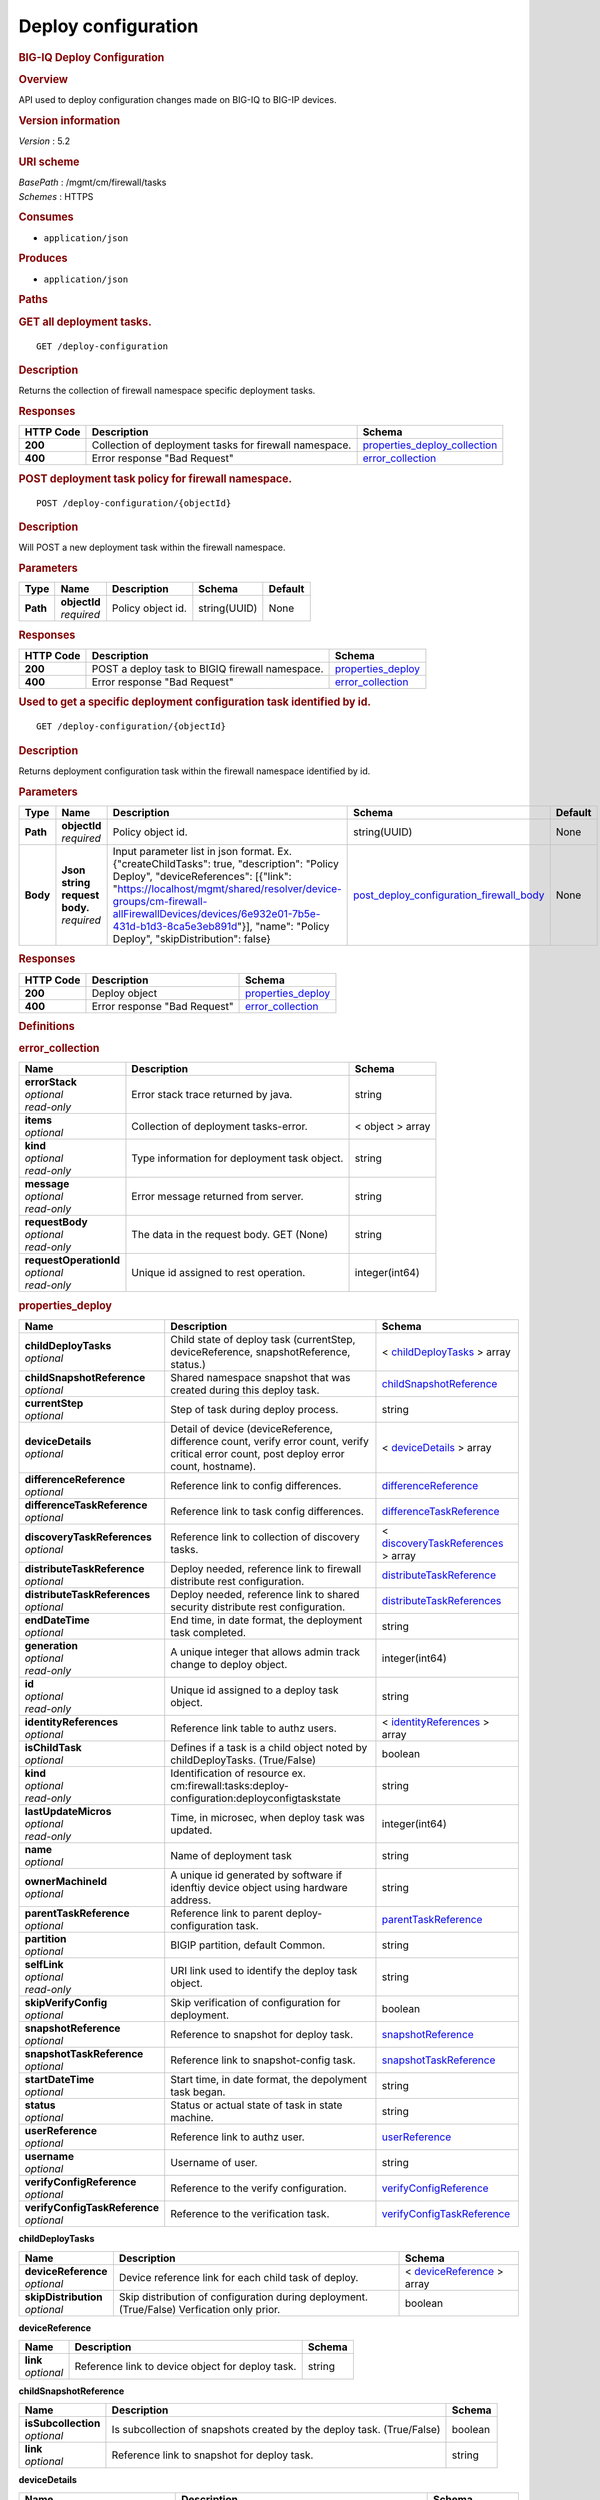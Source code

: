 Deploy configuration
^^^^^^^^^^^^^^^^^^^^

.. raw:: html

   <div id="header">

.. rubric:: BIG-IQ Deploy Configuration
   :name: big-iq-deploy-configuration

.. raw:: html

   </div>

.. raw:: html

   <div id="content">

.. raw:: html

   <div class="sect1">

.. rubric:: Overview
   :name: _overview

.. raw:: html

   <div class="sectionbody">

.. raw:: html

   <div class="paragraph">

API used to deploy configuration changes made on BIG-IQ to BIG-IP
devices.

.. raw:: html

   </div>

.. raw:: html

   <div class="sect2">

.. rubric:: Version information
   :name: _version_information

.. raw:: html

   <div class="paragraph">

*Version* : 5.2

.. raw:: html

   </div>

.. raw:: html

   </div>

.. raw:: html

   <div class="sect2">

.. rubric:: URI scheme
   :name: _uri_scheme

.. raw:: html

   <div class="paragraph">

| *BasePath* : /mgmt/cm/firewall/tasks
| *Schemes* : HTTPS

.. raw:: html

   </div>

.. raw:: html

   </div>

.. raw:: html

   <div class="sect2">

.. rubric:: Consumes
   :name: _consumes

.. raw:: html

   <div class="ulist">

-  ``application/json``

.. raw:: html

   </div>

.. raw:: html

   </div>

.. raw:: html

   <div class="sect2">

.. rubric:: Produces
   :name: _produces

.. raw:: html

   <div class="ulist">

-  ``application/json``

.. raw:: html

   </div>

.. raw:: html

   </div>

.. raw:: html

   </div>

.. raw:: html

   </div>

.. raw:: html

   <div class="sect1">

.. rubric:: Paths
   :name: _paths

.. raw:: html

   <div class="sectionbody">

.. raw:: html

   <div class="sect2">

.. rubric:: GET all deployment tasks.
   :name: _deploy-configuration_get

.. raw:: html

   <div class="literalblock">

.. raw:: html

   <div class="content">

::

    GET /deploy-configuration

.. raw:: html

   </div>

.. raw:: html

   </div>

.. raw:: html

   <div class="sect3">

.. rubric:: Description
   :name: _description

.. raw:: html

   <div class="paragraph">

Returns the collection of firewall namespace specific deployment tasks.

.. raw:: html

   </div>

.. raw:: html

   </div>

.. raw:: html

   <div class="sect3">

.. rubric:: Responses
   :name: _responses

+-------------+----------------------------------------------------------+-----------------------------------------------------------------------+
| HTTP Code   | Description                                              | Schema                                                                |
+=============+==========================================================+=======================================================================+
| **200**     | Collection of deployment tasks for firewall namespace.   | `properties\_deploy\_collection <#_properties_deploy_collection>`__   |
+-------------+----------------------------------------------------------+-----------------------------------------------------------------------+
| **400**     | Error response "Bad Request"                             | `error\_collection <#_error_collection>`__                            |
+-------------+----------------------------------------------------------+-----------------------------------------------------------------------+

.. raw:: html

   </div>

.. raw:: html

   </div>

.. raw:: html

   <div class="sect2">

.. rubric:: POST deployment task policy for firewall namespace.
   :name: _deploy-configuration_objectid_post

.. raw:: html

   <div class="literalblock">

.. raw:: html

   <div class="content">

::

    POST /deploy-configuration/{objectId}

.. raw:: html

   </div>

.. raw:: html

   </div>

.. raw:: html

   <div class="sect3">

.. rubric:: Description
   :name: _description_2

.. raw:: html

   <div class="paragraph">

Will POST a new deployment task within the firewall namespace.

.. raw:: html

   </div>

.. raw:: html

   </div>

.. raw:: html

   <div class="sect3">

.. rubric:: Parameters
   :name: _parameters

+------------+------------------+---------------------+----------------+-----------+
| Type       | Name             | Description         | Schema         | Default   |
+============+==================+=====================+================+===========+
| **Path**   | | **objectId**   | Policy object id.   | string(UUID)   | None      |
|            | | *required*     |                     |                |           |
+------------+------------------+---------------------+----------------+-----------+

.. raw:: html

   </div>

.. raw:: html

   <div class="sect3">

.. rubric:: Responses
   :name: _responses_2

+-------------+---------------------------------------------------+------------------------------------------------+
| HTTP Code   | Description                                       | Schema                                         |
+=============+===================================================+================================================+
| **200**     | POST a deploy task to BIGIQ firewall namespace.   | `properties\_deploy <#_properties_deploy>`__   |
+-------------+---------------------------------------------------+------------------------------------------------+
| **400**     | Error response "Bad Request"                      | `error\_collection <#_error_collection>`__     |
+-------------+---------------------------------------------------+------------------------------------------------+

.. raw:: html

   </div>

.. raw:: html

   </div>

.. raw:: html

   <div class="sect2">

.. rubric:: Used to get a specific deployment configuration task
   identified by id.
   :name: _deploy-configuration_objectid_get

.. raw:: html

   <div class="literalblock">

.. raw:: html

   <div class="content">

::

    GET /deploy-configuration/{objectId}

.. raw:: html

   </div>

.. raw:: html

   </div>

.. raw:: html

   <div class="sect3">

.. rubric:: Description
   :name: _description_3

.. raw:: html

   <div class="paragraph">

Returns deployment configuration task within the firewall namespace
identified by id.

.. raw:: html

   </div>

.. raw:: html

   </div>

.. raw:: html

   <div class="sect3">

.. rubric:: Parameters
   :name: _parameters_2

+------------+-----------------------------------+-------------------------------------------------------------------------------------------------------------------------------------------------------------------------------------------------------------------------------------------------------------------------------------------------------------------------------+-----------------------------------------------------------------------------------------------+-----------+
| Type       | Name                              | Description                                                                                                                                                                                                                                                                                                                   | Schema                                                                                        | Default   |
+============+===================================+===============================================================================================================================================================================================================================================================================================================================+===============================================================================================+===========+
| **Path**   | | **objectId**                    | Policy object id.                                                                                                                                                                                                                                                                                                             | string(UUID)                                                                                  | None      |
|            | | *required*                      |                                                                                                                                                                                                                                                                                                                               |                                                                                               |           |
+------------+-----------------------------------+-------------------------------------------------------------------------------------------------------------------------------------------------------------------------------------------------------------------------------------------------------------------------------------------------------------------------------+-----------------------------------------------------------------------------------------------+-----------+
| **Body**   | | **Json string request body.**   | Input parameter list in json format. Ex. {"createChildTasks": true, "description": "Policy Deploy", "deviceReferences": [{"link": "https://localhost/mgmt/shared/resolver/device-groups/cm-firewall-allFirewallDevices/devices/6e932e01-7b5e-431d-b1d3-8ca5e3eb891d"}], "name": "Policy Deploy", "skipDistribution": false}   | `post\_deploy\_configuration\_firewall\_body <#_post_deploy_configuration_firewall_body>`__   | None      |
|            | | *required*                      |                                                                                                                                                                                                                                                                                                                               |                                                                                               |           |
+------------+-----------------------------------+-------------------------------------------------------------------------------------------------------------------------------------------------------------------------------------------------------------------------------------------------------------------------------------------------------------------------------+-----------------------------------------------------------------------------------------------+-----------+

.. raw:: html

   </div>

.. raw:: html

   <div class="sect3">

.. rubric:: Responses
   :name: _responses_3

+-------------+--------------------------------+------------------------------------------------+
| HTTP Code   | Description                    | Schema                                         |
+=============+================================+================================================+
| **200**     | Deploy object                  | `properties\_deploy <#_properties_deploy>`__   |
+-------------+--------------------------------+------------------------------------------------+
| **400**     | Error response "Bad Request"   | `error\_collection <#_error_collection>`__     |
+-------------+--------------------------------+------------------------------------------------+

.. raw:: html

   </div>

.. raw:: html

   </div>

.. raw:: html

   </div>

.. raw:: html

   </div>

.. raw:: html

   <div class="sect1">

.. rubric:: Definitions
   :name: _definitions

.. raw:: html

   <div class="sectionbody">

.. raw:: html

   <div class="sect2">

.. rubric:: error\_collection
   :name: _error_collection

+----------------------------+------------------------------------------------+--------------------+
| Name                       | Description                                    | Schema             |
+============================+================================================+====================+
| | **errorStack**           | Error stack trace returned by java.            | string             |
| | *optional*               |                                                |                    |
| | *read-only*              |                                                |                    |
+----------------------------+------------------------------------------------+--------------------+
| | **items**                | Collection of deployment tasks-error.          | < object > array   |
| | *optional*               |                                                |                    |
+----------------------------+------------------------------------------------+--------------------+
| | **kind**                 | Type information for deployment task object.   | string             |
| | *optional*               |                                                |                    |
| | *read-only*              |                                                |                    |
+----------------------------+------------------------------------------------+--------------------+
| | **message**              | Error message returned from server.            | string             |
| | *optional*               |                                                |                    |
| | *read-only*              |                                                |                    |
+----------------------------+------------------------------------------------+--------------------+
| | **requestBody**          | The data in the request body. GET (None)       | string             |
| | *optional*               |                                                |                    |
| | *read-only*              |                                                |                    |
+----------------------------+------------------------------------------------+--------------------+
| | **requestOperationId**   | Unique id assigned to rest operation.          | integer(int64)     |
| | *optional*               |                                                |                    |
| | *read-only*              |                                                |                    |
+----------------------------+------------------------------------------------+--------------------+

.. raw:: html

   </div>

.. raw:: html

   <div class="sect2">

.. rubric:: properties\_deploy
   :name: _properties_deploy

+-----------------------------------+---------------------------------------------------------------------------------------------------------------------------------------------+---------------------------------------------------------------------------------------+
| Name                              | Description                                                                                                                                 | Schema                                                                                |
+===================================+=============================================================================================================================================+=======================================================================================+
| | **childDeployTasks**            | Child state of deploy task (currentStep, deviceReference, snapshotReference, status.)                                                       | < `childDeployTasks <#_properties_deploy_childdeploytasks>`__ > array                 |
| | *optional*                      |                                                                                                                                             |                                                                                       |
+-----------------------------------+---------------------------------------------------------------------------------------------------------------------------------------------+---------------------------------------------------------------------------------------+
| | **childSnapshotReference**      | Shared namespace snapshot that was created during this deploy task.                                                                         | `childSnapshotReference <#_properties_deploy_childsnapshotreference>`__               |
| | *optional*                      |                                                                                                                                             |                                                                                       |
+-----------------------------------+---------------------------------------------------------------------------------------------------------------------------------------------+---------------------------------------------------------------------------------------+
| | **currentStep**                 | Step of task during deploy process.                                                                                                         | string                                                                                |
| | *optional*                      |                                                                                                                                             |                                                                                       |
+-----------------------------------+---------------------------------------------------------------------------------------------------------------------------------------------+---------------------------------------------------------------------------------------+
| | **deviceDetails**               | Detail of device (deviceReference, difference count, verify error count, verify critical error count, post deploy error count, hostname).   | < `deviceDetails <#_properties_deploy_devicedetails>`__ > array                       |
| | *optional*                      |                                                                                                                                             |                                                                                       |
+-----------------------------------+---------------------------------------------------------------------------------------------------------------------------------------------+---------------------------------------------------------------------------------------+
| | **differenceReference**         | Reference link to config differences.                                                                                                       | `differenceReference <#_properties_deploy_differencereference>`__                     |
| | *optional*                      |                                                                                                                                             |                                                                                       |
+-----------------------------------+---------------------------------------------------------------------------------------------------------------------------------------------+---------------------------------------------------------------------------------------+
| | **differenceTaskReference**     | Reference link to task config differences.                                                                                                  | `differenceTaskReference <#_properties_deploy_differencetaskreference>`__             |
| | *optional*                      |                                                                                                                                             |                                                                                       |
+-----------------------------------+---------------------------------------------------------------------------------------------------------------------------------------------+---------------------------------------------------------------------------------------+
| | **discoveryTaskReferences**     | Reference link to collection of discovery tasks.                                                                                            | < `discoveryTaskReferences <#_properties_deploy_discoverytaskreferences>`__ > array   |
| | *optional*                      |                                                                                                                                             |                                                                                       |
+-----------------------------------+---------------------------------------------------------------------------------------------------------------------------------------------+---------------------------------------------------------------------------------------+
| | **distributeTaskReference**     | Deploy needed, reference link to firewall distribute rest configuration.                                                                    | `distributeTaskReference <#_properties_deploy_distributetaskreference>`__             |
| | *optional*                      |                                                                                                                                             |                                                                                       |
+-----------------------------------+---------------------------------------------------------------------------------------------------------------------------------------------+---------------------------------------------------------------------------------------+
| | **distributeTaskReferences**    | Deploy needed, reference link to shared security distribute rest configuration.                                                             | `distributeTaskReferences <#_properties_deploy_distributetaskreferences>`__           |
| | *optional*                      |                                                                                                                                             |                                                                                       |
+-----------------------------------+---------------------------------------------------------------------------------------------------------------------------------------------+---------------------------------------------------------------------------------------+
| | **endDateTime**                 | End time, in date format, the deployment task completed.                                                                                    | string                                                                                |
| | *optional*                      |                                                                                                                                             |                                                                                       |
+-----------------------------------+---------------------------------------------------------------------------------------------------------------------------------------------+---------------------------------------------------------------------------------------+
| | **generation**                  | A unique integer that allows admin track change to deploy object.                                                                           | integer(int64)                                                                        |
| | *optional*                      |                                                                                                                                             |                                                                                       |
| | *read-only*                     |                                                                                                                                             |                                                                                       |
+-----------------------------------+---------------------------------------------------------------------------------------------------------------------------------------------+---------------------------------------------------------------------------------------+
| | **id**                          | Unique id assigned to a deploy task object.                                                                                                 | string                                                                                |
| | *optional*                      |                                                                                                                                             |                                                                                       |
| | *read-only*                     |                                                                                                                                             |                                                                                       |
+-----------------------------------+---------------------------------------------------------------------------------------------------------------------------------------------+---------------------------------------------------------------------------------------+
| | **identityReferences**          | Reference link table to authz users.                                                                                                        | < `identityReferences <#_properties_deploy_identityreferences>`__ > array             |
| | *optional*                      |                                                                                                                                             |                                                                                       |
+-----------------------------------+---------------------------------------------------------------------------------------------------------------------------------------------+---------------------------------------------------------------------------------------+
| | **isChildTask**                 | Defines if a task is a child object noted by childDeployTasks. (True/False)                                                                 | boolean                                                                               |
| | *optional*                      |                                                                                                                                             |                                                                                       |
+-----------------------------------+---------------------------------------------------------------------------------------------------------------------------------------------+---------------------------------------------------------------------------------------+
| | **kind**                        | Identification of resource ex. cm:firewall:tasks:deploy-configuration:deployconfigtaskstate                                                 | string                                                                                |
| | *optional*                      |                                                                                                                                             |                                                                                       |
| | *read-only*                     |                                                                                                                                             |                                                                                       |
+-----------------------------------+---------------------------------------------------------------------------------------------------------------------------------------------+---------------------------------------------------------------------------------------+
| | **lastUpdateMicros**            | Time, in microsec, when deploy task was updated.                                                                                            | integer(int64)                                                                        |
| | *optional*                      |                                                                                                                                             |                                                                                       |
| | *read-only*                     |                                                                                                                                             |                                                                                       |
+-----------------------------------+---------------------------------------------------------------------------------------------------------------------------------------------+---------------------------------------------------------------------------------------+
| | **name**                        | Name of deployment task                                                                                                                     | string                                                                                |
| | *optional*                      |                                                                                                                                             |                                                                                       |
+-----------------------------------+---------------------------------------------------------------------------------------------------------------------------------------------+---------------------------------------------------------------------------------------+
| | **ownerMachineId**              | A unique id generated by software if idenftiy device object using hardware address.                                                         | string                                                                                |
| | *optional*                      |                                                                                                                                             |                                                                                       |
+-----------------------------------+---------------------------------------------------------------------------------------------------------------------------------------------+---------------------------------------------------------------------------------------+
| | **parentTaskReference**         | Reference link to parent deploy-configuration task.                                                                                         | `parentTaskReference <#_properties_deploy_parenttaskreference>`__                     |
| | *optional*                      |                                                                                                                                             |                                                                                       |
+-----------------------------------+---------------------------------------------------------------------------------------------------------------------------------------------+---------------------------------------------------------------------------------------+
| | **partition**                   | BIGIP partition, default Common.                                                                                                            | string                                                                                |
| | *optional*                      |                                                                                                                                             |                                                                                       |
+-----------------------------------+---------------------------------------------------------------------------------------------------------------------------------------------+---------------------------------------------------------------------------------------+
| | **selfLink**                    | URI link used to identify the deploy task object.                                                                                           | string                                                                                |
| | *optional*                      |                                                                                                                                             |                                                                                       |
| | *read-only*                     |                                                                                                                                             |                                                                                       |
+-----------------------------------+---------------------------------------------------------------------------------------------------------------------------------------------+---------------------------------------------------------------------------------------+
| | **skipVerifyConfig**            | Skip verification of configuration for deployment.                                                                                          | boolean                                                                               |
| | *optional*                      |                                                                                                                                             |                                                                                       |
+-----------------------------------+---------------------------------------------------------------------------------------------------------------------------------------------+---------------------------------------------------------------------------------------+
| | **snapshotReference**           | Reference to snapshot for deploy task.                                                                                                      | `snapshotReference <#_properties_deploy_snapshotreference>`__                         |
| | *optional*                      |                                                                                                                                             |                                                                                       |
+-----------------------------------+---------------------------------------------------------------------------------------------------------------------------------------------+---------------------------------------------------------------------------------------+
| | **snapshotTaskReference**       | Reference link to snapshot-config task.                                                                                                     | `snapshotTaskReference <#_properties_deploy_snapshottaskreference>`__                 |
| | *optional*                      |                                                                                                                                             |                                                                                       |
+-----------------------------------+---------------------------------------------------------------------------------------------------------------------------------------------+---------------------------------------------------------------------------------------+
| | **startDateTime**               | Start time, in date format, the depolyment task began.                                                                                      | string                                                                                |
| | *optional*                      |                                                                                                                                             |                                                                                       |
+-----------------------------------+---------------------------------------------------------------------------------------------------------------------------------------------+---------------------------------------------------------------------------------------+
| | **status**                      | Status or actual state of task in state machine.                                                                                            | string                                                                                |
| | *optional*                      |                                                                                                                                             |                                                                                       |
+-----------------------------------+---------------------------------------------------------------------------------------------------------------------------------------------+---------------------------------------------------------------------------------------+
| | **userReference**               | Reference link to authz user.                                                                                                               | `userReference <#_properties_deploy_userreference>`__                                 |
| | *optional*                      |                                                                                                                                             |                                                                                       |
+-----------------------------------+---------------------------------------------------------------------------------------------------------------------------------------------+---------------------------------------------------------------------------------------+
| | **username**                    | Username of user.                                                                                                                           | string                                                                                |
| | *optional*                      |                                                                                                                                             |                                                                                       |
+-----------------------------------+---------------------------------------------------------------------------------------------------------------------------------------------+---------------------------------------------------------------------------------------+
| | **verifyConfigReference**       | Reference to the verify configuration.                                                                                                      | `verifyConfigReference <#_properties_deploy_verifyconfigreference>`__                 |
| | *optional*                      |                                                                                                                                             |                                                                                       |
+-----------------------------------+---------------------------------------------------------------------------------------------------------------------------------------------+---------------------------------------------------------------------------------------+
| | **verifyConfigTaskReference**   | Reference to the verification task.                                                                                                         | `verifyConfigTaskReference <#_properties_deploy_verifyconfigtaskreference>`__         |
| | *optional*                      |                                                                                                                                             |                                                                                       |
+-----------------------------------+---------------------------------------------------------------------------------------------------------------------------------------------+---------------------------------------------------------------------------------------+

.. raw:: html

   <div id="_properties_deploy_childdeploytasks" class="paragraph">

**childDeployTasks**

.. raw:: html

   </div>

+--------------------------+---------------------------------------------------------------------------------------------+-----------------------------------------------------------------------+
| Name                     | Description                                                                                 | Schema                                                                |
+==========================+=============================================================================================+=======================================================================+
| | **deviceReference**    | Device reference link for each child task of deploy.                                        | < `deviceReference <#_properties_deploy_devicereference>`__ > array   |
| | *optional*             |                                                                                             |                                                                       |
+--------------------------+---------------------------------------------------------------------------------------------+-----------------------------------------------------------------------+
| | **skipDistribution**   | Skip distribution of configuration during deployment.(True/False) Verfication only prior.   | boolean                                                               |
| | *optional*             |                                                                                             |                                                                       |
+--------------------------+---------------------------------------------------------------------------------------------+-----------------------------------------------------------------------+

.. raw:: html

   <div id="_properties_deploy_devicereference" class="paragraph">

**deviceReference**

.. raw:: html

   </div>

+----------------+----------------------------------------------------+----------+
| Name           | Description                                        | Schema   |
+================+====================================================+==========+
| | **link**     | Reference link to device object for deploy task.   | string   |
| | *optional*   |                                                    |          |
+----------------+----------------------------------------------------+----------+

.. raw:: html

   <div id="_properties_deploy_childsnapshotreference"
   class="paragraph">

**childSnapshotReference**

.. raw:: html

   </div>

+-------------------------+--------------------------------------------------------------------------+-----------+
| Name                    | Description                                                              | Schema    |
+=========================+==========================================================================+===========+
| | **isSubcollection**   | Is subcollection of snapshots created by the deploy task. (True/False)   | boolean   |
| | *optional*            |                                                                          |           |
+-------------------------+--------------------------------------------------------------------------+-----------+
| | **link**              | Reference link to snapshot for deploy task.                              | string    |
| | *optional*            |                                                                          |           |
+-------------------------+--------------------------------------------------------------------------+-----------+

.. raw:: html

   <div id="_properties_deploy_devicedetails" class="paragraph">

**deviceDetails**

.. raw:: html

   </div>

+----------------------------------------+---------------------------------------------------------------+-------------------------------------------------------------+
| Name                                   | Description                                                   | Schema                                                      |
+========================================+===============================================================+=============================================================+
| | **deviceReference**                  | Reference link to device object for deploy task.              | `deviceReference <#_properties_deploy_devicereference>`__   |
| | *optional*                           |                                                               |                                                             |
+----------------------------------------+---------------------------------------------------------------+-------------------------------------------------------------+
| | **differenceCount**                  | A count of the number of difference during evaluation.        | integer                                                     |
| | *optional*                           |                                                               |                                                             |
+----------------------------------------+---------------------------------------------------------------+-------------------------------------------------------------+
| | **hostname**                         | Hostname of device deploying configuration to.                | string                                                      |
| | *optional*                           |                                                               |                                                             |
+----------------------------------------+---------------------------------------------------------------+-------------------------------------------------------------+
| | **postDeploymentErrorCount**         | A count of the errors encountered post deploy.                | integer                                                     |
| | *optional*                           |                                                               |                                                             |
+----------------------------------------+---------------------------------------------------------------+-------------------------------------------------------------+
| | **verificationCriticalErrorCount**   | A count of critical errors encountered during verification.   | integer                                                     |
| | *optional*                           |                                                               |                                                             |
+----------------------------------------+---------------------------------------------------------------+-------------------------------------------------------------+
| | **verificationErrorCount**           | A count of errors encountered during verification.            | integer                                                     |
| | *optional*                           |                                                               |                                                             |
+----------------------------------------+---------------------------------------------------------------+-------------------------------------------------------------+

.. raw:: html

   <div id="_properties_deploy_devicereference" class="paragraph">

**deviceReference**

.. raw:: html

   </div>

+----------------+----------------------------------------------------+----------+
| Name           | Description                                        | Schema   |
+================+====================================================+==========+
| | **link**     | Reference link to device object for deploy task.   | string   |
| | *optional*   |                                                    |          |
+----------------+----------------------------------------------------+----------+

.. raw:: html

   <div id="_properties_deploy_differencereference" class="paragraph">

**differenceReference**

.. raw:: html

   </div>

+-------------------------+------------------------------------------------+-----------+
| Name                    | Description                                    | Schema    |
+=========================+================================================+===========+
| | **isSubcollection**   | Is subcollection of differences (True/False)   | boolean   |
| | *optional*            |                                                |           |
+-------------------------+------------------------------------------------+-----------+
| | **link**              | Reference link to difference array object.     | string    |
| | *optional*            |                                                |           |
+-------------------------+------------------------------------------------+-----------+

.. raw:: html

   <div id="_properties_deploy_differencetaskreference"
   class="paragraph">

**differenceTaskReference**

.. raw:: html

   </div>

+----------------+---------------------------------------+----------+
| Name           | Description                           | Schema   |
+================+=======================================+==========+
| | **link**     | Reference link to differencer task.   | string   |
| | *optional*   |                                       |          |
+----------------+---------------------------------------+----------+

.. raw:: html

   <div id="_properties_deploy_differencetaskreferences"
   class="paragraph">

**differenceTaskReferences**

.. raw:: html

   </div>

+-------------------------+-----------------------------------------+-----------+
| Name                    | Description                             | Schema    |
+=========================+=========================================+===========+
| | **isSubcollection**   | Is subcollection of diffencer tasks.    | boolean   |
| | *optional*            |                                         |           |
+-------------------------+-----------------------------------------+-----------+
| | **link**              | Reference links to differencer tasks.   | string    |
| | *optional*            |                                         |           |
+-------------------------+-----------------------------------------+-----------+

.. raw:: html

   <div id="_properties_deploy_discoverytaskreferences"
   class="paragraph">

**discoveryTaskReferences**

.. raw:: html

   </div>

+-------------------------+----------------------------------------+-----------+
| Name                    | Description                            | Schema    |
+=========================+========================================+===========+
| | **isSubcollection**   | Is subcollection of discovery tasks.   | boolean   |
| | *optional*            |                                        |           |
+-------------------------+----------------------------------------+-----------+
| | **link**              | Reference links to discovery tasks.    | string    |
| | *optional*            |                                        |           |
+-------------------------+----------------------------------------+-----------+

.. raw:: html

   <div id="_properties_deploy_distributetaskreference"
   class="paragraph">

**distributeTaskReference**

.. raw:: html

   </div>

+----------------+---------------------------------------+----------+
| Name           | Description                           | Schema   |
+================+=======================================+==========+
| | **link**     | Reference links to distribute task.   | string   |
| | *optional*   |                                       |          |
+----------------+---------------------------------------+----------+

.. raw:: html

   <div id="_properties_deploy_distributetaskreferences"
   class="paragraph">

**distributeTaskReferences**

.. raw:: html

   </div>

+-------------------------+-----------------------------------------+-----------+
| Name                    | Description                             | Schema    |
+=========================+=========================================+===========+
| | **isSubcollection**   | Is subcollection of distribute tasks.   | boolean   |
| | *optional*            |                                         |           |
+-------------------------+-----------------------------------------+-----------+
| | **link**              | Reference links to distribute tasks.    | string    |
| | *optional*            |                                         |           |
+-------------------------+-----------------------------------------+-----------+

.. raw:: html

   <div id="_properties_deploy_identityreferences" class="paragraph">

**identityReferences**

.. raw:: html

   </div>

+-------------------------+--------------------------------------------------+-----------+
| Name                    | Description                                      | Schema    |
+=========================+==================================================+===========+
| | **isSubcollection**   | Is subcollection of identity reference object.   | boolean   |
| | *optional*            |                                                  |           |
+-------------------------+--------------------------------------------------+-----------+
| | **link**              | Reference links to identity reference object.    | string    |
| | *optional*            |                                                  |           |
+-------------------------+--------------------------------------------------+-----------+

.. raw:: html

   <div id="_properties_deploy_parenttaskreference" class="paragraph">

**parentTaskReference**

.. raw:: html

   </div>

+----------------+-------------------------------------------------+----------+
| Name           | Description                                     | Schema   |
+================+=================================================+==========+
| | **link**     | Reference links to deploy-configuration task.   | string   |
| | *optional*   |                                                 |          |
+----------------+-------------------------------------------------+----------+

.. raw:: html

   <div id="_properties_deploy_snapshotreference" class="paragraph">

**snapshotReference**

.. raw:: html

   </div>

+----------------+---------------------------------------+----------+
| Name           | Description                           | Schema   |
+================+=======================================+==========+
| | **link**     | Reference links to snapshot object.   | string   |
| | *optional*   |                                       |          |
+----------------+---------------------------------------+----------+

.. raw:: html

   <div id="_properties_deploy_snapshottaskreference" class="paragraph">

**snapshotTaskReference**

.. raw:: html

   </div>

+-------------------------+---------------------------------------+-----------+
| Name                    | Description                           | Schema    |
+=========================+=======================================+===========+
| | **isSubcollection**   | Is subcollection of snapshot tasks.   | boolean   |
| | *optional*            |                                       |           |
+-------------------------+---------------------------------------+-----------+
| | **link**              | Reference links to snapshot task.     | string    |
| | *optional*            |                                       |           |
+-------------------------+---------------------------------------+-----------+

.. raw:: html

   <div id="_properties_deploy_userreference" class="paragraph">

**userReference**

.. raw:: html

   </div>

+----------------+---------------------------------------------+----------+
| Name           | Description                                 | Schema   |
+================+=============================================+==========+
| | **link**     | Reference links to user reference object.   | string   |
| | *optional*   |                                             |          |
+----------------+---------------------------------------------+----------+

.. raw:: html

   <div id="_properties_deploy_verifyconfigreference" class="paragraph">

**verifyConfigReference**

.. raw:: html

   </div>

+----------------+-----------------------------------------------------+----------+
| Name           | Description                                         | Schema   |
+================+=====================================================+==========+
| | **link**     | Reference links to verification reference object.   | string   |
| | *optional*   |                                                     |          |
+----------------+-----------------------------------------------------+----------+

.. raw:: html

   <div id="_properties_deploy_verifyconfigtaskreference"
   class="paragraph">

**verifyConfigTaskReference**

.. raw:: html

   </div>

+----------------+--------------------------------------------------+----------+
| Name           | Description                                      | Schema   |
+================+==================================================+==========+
| | **link**     | Reference links to verifcation reference task.   | string   |
| | *optional*   |                                                  |          |
+----------------+--------------------------------------------------+----------+

.. raw:: html

   </div>

.. raw:: html

   <div class="sect2">

.. rubric:: properties\_deploy\_collection
   :name: _properties_deploy_collection

+--------------------------+---------------------------------------------------------------------------------------+--------------------+
| Name                     | Description                                                                           | Schema             |
+==========================+=======================================================================================+====================+
| | **generation**         | A unique integer that tracks changes to deploy collection object.                     | integer(int64)     |
| | *optional*             |                                                                                       |                    |
| | *read-only*            |                                                                                       |                    |
+--------------------------+---------------------------------------------------------------------------------------+--------------------+
| | **items**              | Collection of deploy tasks-properties.                                                | < object > array   |
| | *optional*             |                                                                                       |                    |
+--------------------------+---------------------------------------------------------------------------------------+--------------------+
| | **kind**               | Type information for this deploy collection object.                                   | string             |
| | *optional*             |                                                                                       |                    |
| | *read-only*            |                                                                                       |                    |
+--------------------------+---------------------------------------------------------------------------------------+--------------------+
| | **lastUpdateMicros**   | Update time (micros) for last change made to an deploy task collection object-time.   | integer(int64)     |
| | *optional*             |                                                                                       |                    |
| | *read-only*            |                                                                                       |                    |
+--------------------------+---------------------------------------------------------------------------------------+--------------------+
| | **selfLink**           | A reference link URI to the deploy task collection object.                            | string             |
| | *optional*             |                                                                                       |                    |
| | *read-only*            |                                                                                       |                    |
+--------------------------+---------------------------------------------------------------------------------------+--------------------+

.. raw:: html

   </div>

.. raw:: html

   <div class="sect2">

.. rubric:: post\_device\_trust\_body
   :name: _post_deploy_configuration_firewall_body

+-----------------------------------+-------------------------------------------------------------------------------------+-----------+
| Name                              | Description                                                                         | Schema    |
+===================================+=====================================================================================+===========+
| | **createChildTasks**            | This deployment with create child tasks as part of process.                         | boolean   |
| | *optional*                      |                                                                                     |           |
+-----------------------------------+-------------------------------------------------------------------------------------+-----------+
| | **skipVerifyConfig**            | Boolean to allow user to disable verifiation of configuration.                      | boolean   |
| | *optional*                      |                                                                                     |           |
+-----------------------------------+-------------------------------------------------------------------------------------+-----------+
| | **skipDistribution**            | Boolean to allow user to disable distribution of configuration to a BIGIP device.   | boolean   |
| | *optional*                      |                                                                                     |           |
+-----------------------------------+-------------------------------------------------------------------------------------+-----------+
| | **snapshotReference**           | Reference to device snapshot. default: null                                         | string    |
| | *optional*                      |                                                                                     |           |
+-----------------------------------+-------------------------------------------------------------------------------------+-----------+
| | **objectsToDeployReferences**   | Reference to adc objects to be distributed.                                         | string    |
| | *optional*                      |                                                                                     |           |
+-----------------------------------+-------------------------------------------------------------------------------------+-----------+
| | **name**                        | Name of ADC deployment task.                                                        | string    |
| | *required*                      |                                                                                     |           |
+-----------------------------------+-------------------------------------------------------------------------------------+-----------+
| | **deviceReference**             | Reference link to device object.                                                    | string    |
| | *required*                      |                                                                                     |           |
+-----------------------------------+-------------------------------------------------------------------------------------+-----------+
| | **description**                 | Description of deployment task.                                                     | string    |
| | *optional*                      |                                                                                     |           |
+-----------------------------------+-------------------------------------------------------------------------------------+-----------+

.. raw:: html

   </div>

.. raw:: html

   </div>

.. raw:: html

   </div>

.. raw:: html

   </div>

.. raw:: html

   <div id="footer">

.. raw:: html

   <div id="footer-text">

Last updated 2017-01-13 13:13:45 EST

.. raw:: html

   </div>

.. raw:: html

   </div>
